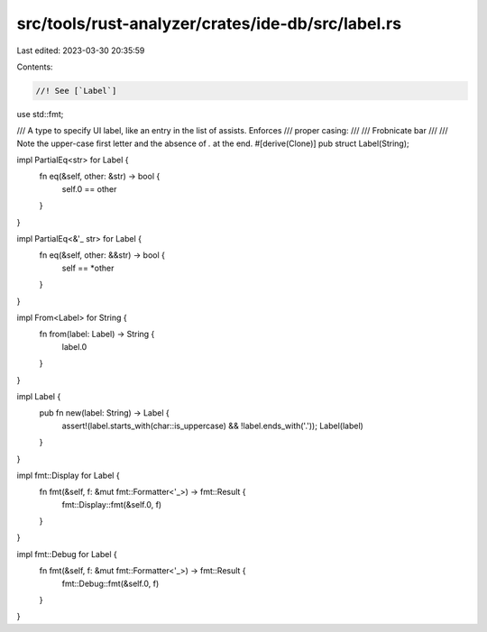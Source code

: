src/tools/rust-analyzer/crates/ide-db/src/label.rs
==================================================

Last edited: 2023-03-30 20:35:59

Contents:

.. code-block:: rs

    //! See [`Label`]
use std::fmt;

/// A type to specify UI label, like an entry in the list of assists. Enforces
/// proper casing:
///
///    Frobnicate bar
///
/// Note the upper-case first letter and the absence of `.` at the end.
#[derive(Clone)]
pub struct Label(String);

impl PartialEq<str> for Label {
    fn eq(&self, other: &str) -> bool {
        self.0 == other
    }
}

impl PartialEq<&'_ str> for Label {
    fn eq(&self, other: &&str) -> bool {
        self == *other
    }
}

impl From<Label> for String {
    fn from(label: Label) -> String {
        label.0
    }
}

impl Label {
    pub fn new(label: String) -> Label {
        assert!(label.starts_with(char::is_uppercase) && !label.ends_with('.'));
        Label(label)
    }
}

impl fmt::Display for Label {
    fn fmt(&self, f: &mut fmt::Formatter<'_>) -> fmt::Result {
        fmt::Display::fmt(&self.0, f)
    }
}

impl fmt::Debug for Label {
    fn fmt(&self, f: &mut fmt::Formatter<'_>) -> fmt::Result {
        fmt::Debug::fmt(&self.0, f)
    }
}


